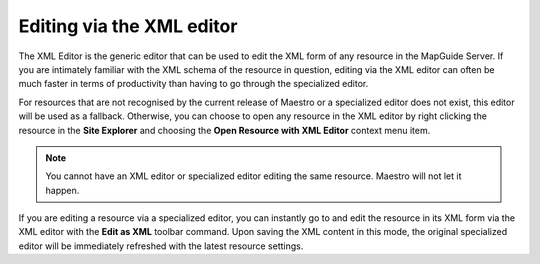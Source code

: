 Editing via the XML editor
==========================

The XML Editor is the generic editor that can be used to edit the XML form of any resource in the MapGuide Server. If you are intimately familiar with the XML schema
of the resource in question, editing via the XML editor can often be much faster in terms of productivity than having to go through the specialized editor.

For resources that are not recognised by the current release of Maestro or a specialized editor does not exist, this editor will be used as a fallback. Otherwise, you can
choose to open any resource in the XML editor by right clicking the resource in the **Site Explorer** and choosing the **Open Resource with XML Editor** context menu item.

.. note::

    You cannot have an XML editor or specialized editor editing the same resource. Maestro will not let it happen.

If you are editing a resource via a specialized editor, you can instantly go to and edit the resource in its XML form via the XML editor with the **Edit as XML** toolbar
command. Upon saving the XML content in this mode, the original specialized editor will be immediately refreshed with the latest resource settings.